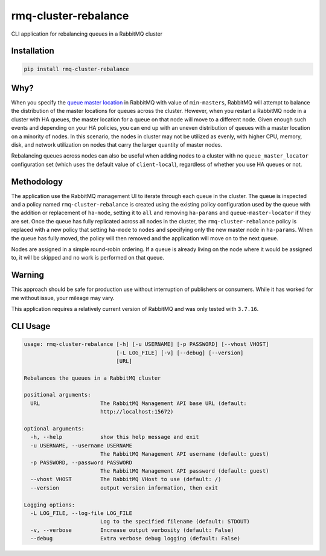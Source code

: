 rmq-cluster-rebalance
=====================

CLI application for rebalancing queues in a RabbitMQ cluster

|Version| |Status| |Coverage| |License|

Installation
------------

.. code-block:: bash

    pip install rmq-cluster-rebalance

Why?
----
When you specify the `queue master location`_ in RabbitMQ
with value of ``min-masters``, RabbitMQ will attempt to balance the distribution
of the master locations for queues across the cluster. However, when you restart
a RabbitMQ node in a cluster with HA queues, the master location for a queue on that
node will move to a different node. Given enough such events and depending on your HA
policies, you can end up with an uneven distribution of queues with a master location
on a minority of nodes. In this scenario, the nodes in cluster may not be utilized
as evenly, with higher CPU, memory, disk, and network utilization on nodes that
carry the larger quantity of master nodes.

Rebalancing queues across nodes can also be useful when adding nodes to a cluster
with no ``queue_master_locator`` configuration set (which uses the default value of
``client-local``), regardless of whether you use HA queues or not.

Methodology
-----------
The application use the RabbitMQ management UI to iterate through each queue
in the cluster. The queue is inspected and a policy named ``rmq-cluster-rebalance``
is created using the existing policy configuration used by the queue with the
addition or replacement of ``ha-mode``, setting it to ``all`` and removing ``ha-params``
and ``queue-master-locator`` if they are set. Once the queue has fully replicated
across all nodes in the cluster, the ``rmq-cluster-rebalance`` policy is replaced
with a new policy that setting ``ha-mode`` to ``nodes`` and specifying only the
new master node in ``ha-params``. When the queue has fully moved, the policy will
then removed and the application will move on to the next queue.

Nodes are assigned in a simple round-robin ordering. If a queue is already living
on the node where it would be assigned to, it will be skipped and no work is
performed on that queue.

Warning
-------
This approach should be safe for production use without interruption of publishers
or consumers. While it has worked for me without issue, your mileage may vary.

This application requires a relatively current version of RabbitMQ and was only
tested with ``3.7.16``.

CLI Usage
---------

.. code-block::

    usage: rmq-cluster-rebalance [-h] [-u USERNAME] [-p PASSWORD] [--vhost VHOST]
                                 [-L LOG_FILE] [-v] [--debug] [--version]
                                 [URL]

    Rebalances the queues in a RabbitMQ cluster

    positional arguments:
      URL                   The RabbitMQ Management API base URL (default:
                            http://localhost:15672)

    optional arguments:
      -h, --help            show this help message and exit
      -u USERNAME, --username USERNAME
                            The RabbitMQ Management API username (default: guest)
      -p PASSWORD, --password PASSWORD
                            The RabbitMQ Management API password (default: guest)
      --vhost VHOST         The RabbitMQ VHost to use (default: /)
      --version             output version information, then exit

    Logging options:
      -L LOG_FILE, --log-file LOG_FILE
                            Log to the specified filename (default: STDOUT)
      -v, --verbose         Increase output verbosity (default: False)
      --debug               Extra verbose debug logging (default: False)


.. _queue master location: https://www.rabbitmq.com/ha.html#master-migration-data-locality

.. |Version| image:: https://img.shields.io/pypi/v/rmq-cluster-rebalance.svg?
   :target: https://pypi.python.org/pypi/rmq-cluster-rebalance
   :alt: Package Version

.. |Status| image:: https://img.shields.io/circleci/build/gh/gmr/rmq-cluster-rebalance/master.svg?token=0865efa9d8c942005bda4e68caaca26eb13acaf5
   :target: https://circleci.com/gh/gmr/rmq-cluster-rebalance/tree/master
   :alt: Build Status

.. |Coverage| image:: https://codecov.io/gh/gmr/rmq-cluster-rebalance/branch/master/graph/badge.svg
   :target: https://codecov.io/github/gmr/rmq-cluster-rebalance?branch=master
   :alt: Code Coverage

.. |License| image:: https://img.shields.io/pypi/l/rmq-cluster-rebalance.svg?
   :target: https://github.com/gmr/rmq-cluster-rebalance/blob/master/LICENSE
   :alt: BSD
